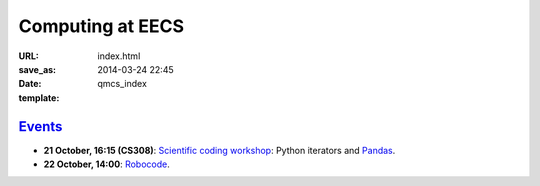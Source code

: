 =================
Computing at EECS
=================

:URL:
:save_as: index.html
:date: 2014-03-24 22:45
:template: qmcs_index

`Events <{filename}/pages/events.rst>`_
=======================================

* **21 October, 16:15 (CS308)**:
  `Scientific coding workshop <{filename}/pages/scientific_coding.rst>`_: Python iterators and Pandas_.

  .. _Pandas: http://pandas.pydata.org/pandas-docs/stable/10min.html
* **22 October, 14:00**: `Robocode <{filename}/articles/019-robocode.md>`_.
